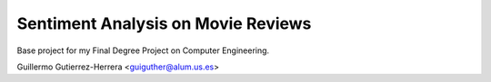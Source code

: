 Sentiment Analysis on Movie Reviews
===================================

Base project for my Final Degree Project on Computer Engineering.

Guillermo Gutierrez-Herrera <guiguther@alum.us.es>

